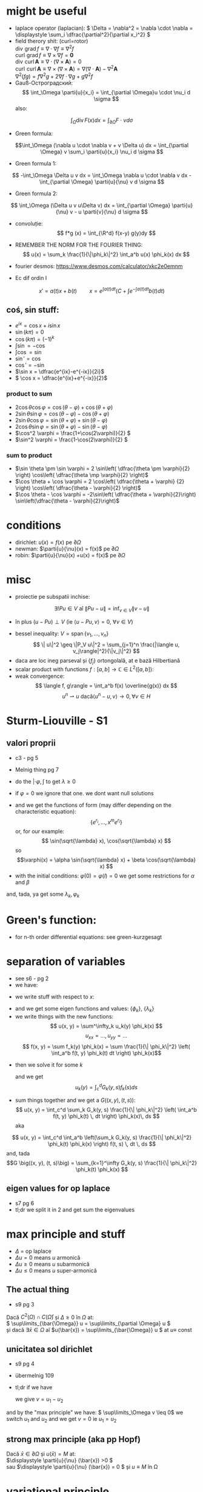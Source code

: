 #+OPTIONS: toc:nil
#+OPTIONS: num:nil
#+LATEX_HEADER: \usepackage{geometry}\geometry{a4paper,left=15mm,right=20mm,top=20mm,bottom=30mm}
#+LATEX_HEADER: \newcommand{\R}{\mathbb{R}} \newcommand{\C}{\mathbb{C}}
#+LATEX_HEADER: \usepackage{extarrows} \usepackage{mathtools} \usepackage[utf8]{inputenc}\usepackage[T2A]{fontenc}
#+LATEX_HEADER: \renewcommand{\phi}{\varphi} \newcommand{\parti}[2]{\frac{\partial #1}{\partial #2}}


* might be useful
  #+begin_export latex  
  \[ \frac{d}{dx} \left (\int_{0}^{x} f(x,y)\,dy \right) = f\big(x,x) + \int_{0}^{x}\frac{\partial}{\partial x} f(x,y) \,dy\]
  
  \medskip
  
  care e obtinuta din formula Leibniz:
  \[ \frac{d}{dx} \left (\int_{a(x)}^{b(x)}f(x,t)\,dt \right) = f\big(x,b(x)\big)\cdot \frac{d}{dx} b(x) - f\big(x,a(x)\big)\cdot \frac{d}{dx} a(x) + \int_{a(x)}^{b(x)}\frac{\partial}{\partial x} f(x,t) \,dt\]

  #+end_export
 - laplace operator (laplacian): \( \Delta = \nabla^2 = \nabla \cdot \nabla = \displaystyle \sum_i \dfrac{\partial^2}{\partial x_i^2} \)
 - field therory shit: (curl=rotor)\\
  \(\operatorname{div}  \, \operatorname{grad} f          \equiv \nabla \cdot  \nabla f \equiv \nabla^2 f\)\\
  \(\operatorname{curl} \, \operatorname{grad} f          \equiv \nabla \times \nabla f = \mathbf 0\)\\
  \(\operatorname{div}  \, \operatorname{curl} \mathbf{A} \equiv \nabla \cdot  (\nabla \times \mathbf{A}) = 0\)\\
  \(\operatorname{curl} \, \operatorname{curl} \mathbf{A} \equiv \nabla \times (\nabla \times \mathbf{A}) = \nabla (\nabla \cdot \mathbf{A}) - \nabla^2 \mathbf{A}\)\\
  \(\nabla^2 (f g) = f \nabla^2 g + 2 \nabla f \cdot \nabla g + g \nabla^2 f\)
 - Gauß-Остроградский:
  \[ \int_\Omega \parti{u}{x_i} = \int_{\partial \Omega}u \cdot \nu_i d \sigma \]
  also:
 \[ \int_\Omega \operatorname{div} F (x) dx = \int_{\partial \Omega} F  \cdot \nu d \sigma \]
 - Green formula:
 \[\int_\Omega (\nabla u \cdot \nabla v  + v \Delta u) dx = \int_{\partial \Omega} v \sum_i \parti{u}{x_i} \nu_i d \sigma \]
 - Green formula 1:
 \[ -\int_\Omega \Delta u v dx = \int_\Omega \nabla u \cdot \nabla v dx - \int_{\partial \Omega} \parti{u}{\nu} v  d \sigma \]
 - Green formula 2:
 \[ \int_\Omega (\Delta u v u\Delta v) dx = \int_{\partial \Omega} \parti{u}{\nu} v - u \parti{v}{\nu}  d \sigma \]
 - convoluție:
  \[ f*g (x) = \int_{\R^d} f(x-y) g(y)dy \]
 - REMEMBER THE NORM FOR THE FOURIER THING:
   \[ u(x) = \sum_k \frac{1}{\|\phi_k\|^2} \int_a^b u(x) \phi_k(x) dx \]
 - fourier desmos: https://www.desmos.com/calculator/xkc2e0emnm

 - Ec dif ordin I
 \[x' = a(t)x + b(t) \quad \quad x = e^{\int a(t)dt} \left( C + \int e^{-\int a(t) dt} b(t) dt \right)\]
** coś, sin stuff:
  - \(e^{ix} = \cos x + i \sin x\)
  - \(\sin (k \pi) = 0\)
  - \(\cos (k \pi) = (-1)^k\)
  - \(\int \sin = - \cos\)
  - \(\int \cos = \sin\)
  - \(\sin' = \cos\)
  - \(\cos' = - \sin\)
  - \(\sin x = \dfrac{e^{ix}-e^{-ix}}{2i}\)
  - \( \cos x = \dfrac{e^{ix}+e^{-ix}}{2}\)
*** product to sum
   - \( 2\cos \theta \cos \varphi = {{\cos(\theta - \varphi) + \cos(\theta + \varphi)}}\)
   - \(2\sin \theta \sin \varphi = {{\cos(\theta - \varphi) - \cos(\theta + \varphi)} }\)
   - \(2\sin \theta \cos \varphi = {{\sin(\theta + \varphi) + \sin(\theta - \varphi)} }\)
   - \(2\cos \theta \sin \varphi = {{\sin(\theta + \varphi) - \sin(\theta - \varphi)} }\)
   - \(\cos^2 \varphi = \frac{1+\cos(2\varphi)}{2} \)
   - \(\sin^2 \varphi = \frac{1-\cos(2\varphi)}{2} \)

*** sum to product
 - \(\sin \theta \pm \sin \varphi = 2 \sin\left( \dfrac{\theta \pm \varphi}{2} \right) \cos\left( \dfrac{\theta \mp \varphi}{2} \right)\)
 - \(\cos \theta + \cos \varphi = 2 \cos\left( \dfrac{\theta + \varphi} {2} \right) \cos\left( \dfrac{\theta - \varphi}{2} \right)\)
 - \(\cos \theta - \cos \varphi = -2\sin\left( \dfrac{\theta + \varphi}{2}\right) \sin\left(\dfrac{\theta - \varphi}{2}\right)\)


* conditions
 - dirichlet: \(u(x) = f(x)\) pe \(\partial \Omega\)
 - newman: \(\parti{u}{\nu}(x) = f(x)\) pe \(\partial \Omega\)
 - robin: \(\parti{u}{\nu}(x) +u(x) = f(x)\) pe \(\partial \Omega\)
* misc
 - proiectie pe subspatii inchise:
 \[ \exists ! Pu \in V  \text{ aî } \| P u - u \|  = \inf_{v \in V} \| v - u \| \]
   - în plus \( (u-Pu)\perp V \) (ie \( \langle u-Pu, v \rangle = 0,~ \forall v \in V \))
 - bessel inequality: \(V = \operatorname{span} \{ v_1,\ldots, v_n \} \)
   \[ \| u\|^2 \geq \|P_V u\|^2 = \sum_{j=1}^n \frac{|\langle u, v_j\rangle|^2}{\|v_j\|^2} \]
 - daca are loc ineg parseval și \(\{f_j\}\) ortongolală, at e bază Hilbertiană
 - scalar product with functions \( f: [a,b] \to \mathbb{C} \in L^2([a, b]) \):
 - weak convergence:
   \[ \langle f, g\rangle = \int_a^b f(x) \overline{g(x)} dx  \]
   \[ u^n \rightharpoonup u \text{ dacă} \langle u^n-u, v\rangle \to 0, \forall v \in H \]

* Sturm-Liouville - S1
** valori proprii
 - c3 - pg 5
 - Melnig thing pg 7

 - do the \(|\cdot \varphi, \int\) to get \(\lambda \geq 0\)
 - if \(\varphi = 0\) we ignore that one. we dont want null solutions

#+begin_export latex
\begin{itemize}
 \item we get the characteristic 
 equation\footnote{\url{https://en.wikipedia.org/wiki/Characteristic_equation_(calculus)}} (polinom caracteristic:
  \[ \varphi''(x) + \lambda \varphi(x) =0  \text{ becomes } r^2 + \lambda\cdot 1 = 0 \]  
\end{itemize}
 #+end_export
 - and we get the functions of form (may differ depending on the characteristic equation):
  \[\left \{ e^{r_i}, \ldots, x^m e^{r_i} \right\} \] 
  or, for our example:
  \[ \sin(\sqrt{\lambda} x), \cos(\sqrt{\lambda} x) \] 
  so 
  \[\varphi(x) = \alpha \sin(\sqrt{\lambda} x) + \beta \cos(\sqrt{\lambda} x) \]
 - with the initial conditions: \( \varphi(0) = \varphi(l) = 0 \)
   we get some restrictions for \(\alpha\) and \(\beta\)
 and, tada, ya get some \(\lambda_k, \varphi_k\)

* Green's function:
 - for n-th order differential equations:
  see green-kurzgesagt
* separation of variables
  - see s6 - pg 2
  - we have:
  #+begin_export latex
  \[
  \begin{cases}
  -\Delta u = f,\quad \text{în }\Omega = (a, b) \times (c, d)\\
  \text{some condition like } u = 0,\quad \text{pe }\partial\Omega
  \end{cases}
  \]
  #+end_export
  - we write stuff with respect to \(x\):
  #+begin_export latex
  \[
  \begin{cases}
  - \phi'' = \lambda \phi,\quad \text{în }\Omega = (a, b)\\
  \text{some condition like } u(a) = u(b) = 0
  \end{cases}
  \]
  #+end_export
  - and we get some eigen functions and values: 
   \(\{\phi_k\}\), \(\{\lambda_k\}\)
  - we write things with the new functions:
    \[ u(x, y) = \sum^\infty_k u_k(y) \phi_k(x) \]
    \[ u_{xx} = ..., u_{yy} = ...\]
    \[ f(x, y) = \sum f_k(y) \phi_k(x) = \sum \frac{1}{\| \phi_k\|^2} \left( \int_a^b f(t, y) \phi_k(t) dt \right) \phi_k(x)\]
 - then we solve it for some \(k\)
    #+begin_export latex
    \[
    \begin{cases}
    -\Delta u_k(y) = f_k(y),\quad \text{în }(c, d)\\
    \text{some condition like } u(c) = u(d) = 0
    \end{cases}
    \]
    #+end_export
  and we get
  \[ u_k(y) = \int_c^d G_k(y, s) f_k(s) ds \]
 - sum things together and we get a \(G \big((x, y), (t, s)\big) \):
   \[ u(x, y) = \int_c^d \sum_k G_k(y, s) \frac{1}{\| \phi_k\|^2} \left( \int_a^b f(t, y) \phi_k(t) \, dt \right) \phi_k(x)\, ds \]
  aka
\[ u(x, y) = \int_c^d \int_a^b \left(\sum_k G_k(y, s) \frac{1}{\| \phi_k\|^2}  \phi_k(t) \phi_k(x) \right) f(t, s) \, dt \, ds \]
  and, tada
  \[G \big((x, y), (t, s)\big) = \sum_{k=1}^\infty G_k(y, s) \frac{1}{\| \phi_k\|^2}  \phi_k(t) \phi_k(x) \]

** eigen values for op laplace
   - s7 pg 6
   - tl;dr we split it in 2 and get sum the eigenvalues

* max principle and stuff
 - \(\Delta\) = op laplace
 - \(\Delta u = 0 \) means \(u\) armonică
 - \(\Delta u \geq 0 \) means \(u\) subarmonică
 - \(\Delta u \leq 0 \) means \(u\) super-armonică
** The actual thing
 - s9 pg 3
 Dacă \( C^2(\Omega) \cap C(\bar{\Omega})\) și \( \Delta \geq 0 \text{ în } \Omega \)  at:\\
 \( \sup\limits_{\bar{\Omega}} u = \sup\limits_{\partial \Omega} u \)\\
 și dacă \(\exists \bar{x} \in \Omega \) aî \(u(\bar{x}) = \sup\limits_{\bar{\Omega}} u \) at \(u \equiv \) const
** unicitatea sol dirichlet
 - s9 pg 4
 - übermelnig 109
 - tl;dr if we have
    #+begin_export latex
    \[ 
    \begin{cases}
    \Delta u = f, & \text{ în } \Omega \subseteq \R^d\\
    u = f, & \text{ pe } \partial \Omega
    \end{cases}
    \]
    #+end_export
  we give \(v = u_1 - u_2\)
 #+begin_export latex
 \[ 
 \begin{cases}
    \Delta v = 0, & \text{ în } \Omega \subseteq \R^d\\
    v = 0, & \text{ pe } \partial \Omega
    \end{cases}
    \]
 #+end_export
 and by the "max principle" we have: \( \sup\limits_\Omega v \leq 0\)
 we switch \(u_1 \) and \(u_2\) and we get \(v = 0\) ie \(u_1 = u_2\)
 
** strong max principle (aka pp Hopf)
   Dacă \(\bar{x} \in \partial \Omega \) și \(u(\bar{x}) = M \) at:\\
   \(\displaystyle \parti{u}{\nu} (\bar{x}) >0 \)\\
   sau \(\displaystyle \parti{u}{\nu} (\bar{x}) = 0 \) și \(u \equiv M \) în \Omega   
* variational principle
  - Fundamental sol for laplace:
    #+begin_export latex
    \[
    E(x) = \begin{dcases}
    \frac{1}{2\pi} \ln|x|, & d=2\\
    -\frac{1}{(d-2)\omega_d|x|^{d-2}},& d> 2
    \end{dcases}
    \]
    #+end_export
   unde (aka aria bilei unitate):
   \[\omega_d = \mu_{d-1}(\partial B_1) = \int_{\partial B_1}  1 d \sigma \]
 - btw: \( E(x) = E(|x|)\)
 - Riemann-green: (c8)
   #+begin_export latex
   \[
   \int_\Omega E(x-y) \Delta u(y) dy - \int_\Omega E(x-y) \parti{u}{\nu_y}(y) d\sigma_y +
   \int_{\partial\Omega}  \parti{}{\nu_y}E(x-y) u(y) d\sigma_y =
   \begin{cases}
   u(x), & x \in \Omega,\\
   \frac{1}{2} u(x), & x \in \partial\Omega,\\
   0, & x \in \R^d \setminus \bar{\Omega}
   \end{cases}
   \]
   #+end_export
** actual solving - übermelnig - pg 115,117,118, 121,122:
 - Sol variationala e sol clasica
 având:
 #+begin_export latex
 \[
\begin{cases}
 - \delta u = f, &\Omega,\\
 u= g_1, & \Gamma_1,\\
 \parti{u}{\nu}= g_2, & \Gamma_2,\\
 \parti{u}{\nu}+u= g_3, & \Gamma_3\\
\end{cases}
 \]
 #+end_export
 definim
 \[V = \left\{v \in C^1_p(\Omega) \mid v=0 \text{ pe } \partial \Omega \right\}\]
 calcul formal (via Green formula 1; it's exacly this), \(u\in C^2(\Omega)\):
 \[-\int_\Omega \Delta u v\, d\mu = \int_\Omega \nabla u\nabla v\,d\mu-
 \int_{\partial\Omega} \parti{u}{\nu} v\,d\sigma\]
 
 then we write:
 \[
 \int_{\partial\Omega} \parti{u}{\nu} v\,d\sigma =
 \int_{\Gamma_1} \parti{u}{\nu} v\,d\sigma + 
 \int_{\Gamma_2} \parti{u}{\nu} v\,d\sigma + 
 \int_{\Gamma_3} \parti{u}{\nu} v\,d\sigma
\]
\[
 \int_{\partial\Omega} \parti{u}{\nu} v\,d\sigma =
 \int_{\Gamma_1} \parti{u}{\nu} v\,d\sigma + 
 \int_{\Gamma_2} g_1 v\,d\sigma + 
 \int_{\Gamma_3} (g_3-u) v\,d\sigma
\]
split it into\\
\(a(u, v)\) -simetrica, biliniara, and \( \ell (v) \), liniara, cont

for unicitate \(w=u_1-u_2\), \(v = w\) and we get \( a(w, w) = 0\)

 sigh, see the pages mentioned above
* fourier transform:
 - def: \[\hat{f}(\lambda) = \frac{1}{2\pi} \int_{-\infty}^{\infty} f(x)\ e^{- i \lambda x}\,dx\]
 - see https://en.wikipedia.org/wiki/Fourier_transform#Functional_relationships,_one-dimensional
 - \(\hat{u}^{(k)}(\lambda) = \widehat{[(-ix)^k u(x) ]} (\lambda) \)
 - \(\widehat{u^{(k)}}(\lambda) = (2\pi{}i \lambda)^k \hat{u}(\lambda) \)
 - \(\widehat{u*v}(\lambda) = \hat{u}(\lambda)\hat{v}(\lambda)\)
 - \(\widehat{u\cdot v}(\lambda) = \hat{u}(\lambda)*\hat{v}(\lambda)\)
 - \(\widehat{u_x}(\lambda) = i \lambda \hat{u}(\lambda)\)
 - \(\widehat{u_{xx}}(\lambda) = - \lambda^2 \hat{u}(\lambda)\)
 - \(\widehat{u_t}(\lambda) = \parti{}{t} \hat{u}(\lambda)\)
 - \(\widehat{u_{tt}}(\lambda) = \parti{^2}{t^2} \hat{u}(\lambda)\)
 - \(\widehat{u(x-a)}(\lambda) = e^{-ia \lambda} \hat{u} (\lambda) \)
 - \(\widehat{\hat{u}(x)}(\lambda) = \hat{u} (-\lambda) \)
 - \(\widehat{\hat{u}(ax)}(\lambda) = \frac{1}{|a|} \hat{u}\left (\frac{\lambda}{a}\right) \)
 
* toc
** course
 - C1: basic shit
 - C2: 
   - basic shit (prod scalar and norm)
   - projections
   - besel inequality
 - C3:
   - more besel
   - hilbert basis
   - problem with Green's function
   - hilbert spaces examples
 - C4:
   - proprietati Green's thing - pg 2
   - Riesz  representation theorem - pg 5 (dual stuff)
   - autoadjunct daca \(T = T^*\)
 - C5:
   - weak convergence
   - hilbert basis proprierties & stuff
 - C6: 
   - more weird abstract shit
   - sturm liouville in general form - pg 11
 - C7:
   - differential subvariety stuff 
   - green's formulas
   - convolutions
   - that weird fundam\(E\)ntal thing
 - C8:
   - unicitate, existenta, repr integrala, dependenta de datele pb, approx numerica
   - fundamental solution for \(\Delta\) - op laplace
   - riemann-green
 - C9:
   - riemann green again
   - unicitate, existenta, repr integrala, dependenta de datele pb, approx numerica, but actually done
 - c10
   - pp maxim general
   - sol variationale, finally pg 8
 - s11
** seminaries
*** S1
 - tl;dr normal differential equations
 #+begin_export latex
 \[
 \begin{cases}
 u'_k(t) + \lambda_k u_k(t) = f_k(t), t>0\\
 u_k(0) = u_k^0
 \end{cases}
 \]\[
 u_k(t) = e^{-\lambda_kt} u_k^0 + \int_0^t \exp(-\lambda_k(t-s)) f_k(s)ds
 \]
 #+end_export
 - sturm-liouville stuff
*** S2, s3
 - sturm-liouville and fourier exercises
*** s4:
 - met sep variabilelor pg 4
 - fundamental solution pg 10
*** s5
 - green shit
*** s6, s7
 - separation of variabiles for sturm-liouvile problems + green - pg 3 
*** s7
  - solving eigen-value problems for \(\Delta\)
*** s8
  - recapitulare
*** s9, s10, s11
 - pp de maxim +aplicatii
*** s11
 - that weird fundam\(E\)ntal thing pg 11
*** s12
 - variational thing
** that old book
 - green - pg 39
** melnig thing
 - 7 - val proprii
 - 15 - parseval stuff

** über-melnig thing - maed bai benni
Most of the stuff are seen in the melnig seminaries:

Par example
*** Ex 1: Sturm- Liouville: page 6 - 14
Replace a with smth else ofc.

\smallskip
*** Ex2: Ar ca ... ortogonale   page 4 -  6
    
    
    
    Also Id Parseval + Dezv in serii Fourier: page 15 - 30
\smallskip

*** Ex3: Metoda separarii variabilelor: mostly from page 42 to -  102

Furthermore, there is the list on which to calculate...

Most seen stuff: metoda separarii, pb parabolica: page 32


An example : page 36


Pb hiperbolica: page 47 and 86

Also check Sem9, page 80

*** Ex: 4 problema eliptica la limita: page 91,

Principiul de maxim: page 103

Formularea variationala pt elipsa: page 115, also s13-14 first pages

*** ex 5: page 115
*** Ex 6: transformata fourier: check s14, page 13

* things to know
 - sp Hilbert, serii Fourier, pb Sturm-Liouville
 - separarea variabilelor (pb val proprii, hip, parab, eliptice - serii fourier
 - fct Green (op laplace+ sturm liouville)
 - pp maxim (op eliptici + aplicatii - unicitatea sol si estimari)
 - formularea variationala a pb eliptice (si parab si hip) => sep variabilelor
 - transformata fourier - calcul + cateva proprietati

 - oral: he asks bout some theory bit

